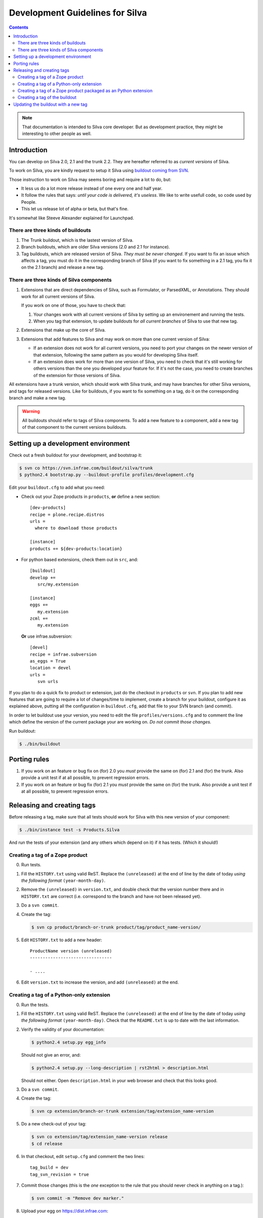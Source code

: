 Development Guidelines for Silva
********************************

.. contents::

.. note:: That documentation is intended to Silva core developer. But
   as development practice, they might be interesting to other people as
   well.

Introduction
============

You can develop on Silva 2.0, 2.1 and the trunk 2.2. They are
hereafter referred to as *current versions* of Silva.

To work on Silva, you are kindly request to setup it Silva using
`buildout coming from SVN <https://svn.infrae.com/buildout/silva/>`_.

Those instruction to work on Silva may seems boring and require a lot
to do, but:

- It less us do a lot more release instead of one every one and half
  year.

- It follow the rules that says: *until your code is delivered, it's
  useless*. We like to write usefull code, so code used by People.

- This let us release lot of alpha or beta, but that's fine.

It's somewhat like Steeve Alexander explained for Launchpad.

There are three kinds of buildouts
----------------------------------

1. The Trunk buildout, which is the lastest version of Silva.

2. Branch buildouts, which are older Silva versions (2.0 and 2.1 for
   instance).

3. Tag buildouts, which are released version of Silva. *They must be
   never changed*. If you want to fix an issue which affects a tag,
   you must do it in the corresponding branch of Silva (if you want to
   fix something in a 2.1 tag, you fix it on the 2.1 branch) and
   release a new tag.

There are three kinds of Silva components
-----------------------------------------

1. Extensions that are direct dependencies of Silva, such as
   Formulator, or ParsedXML, or Annotations. They should work for all
   current versions of Silva.

   If you work on one of those, you have to check that:

   1. Your changes work with all current versions of Silva by
      setting up an environement and running the tests.

   2. When you tag that extension, to update buildouts for *all
      current branches* of Silva to use that new tag.

2. Extensions that make up the core of Silva.

3. Extensions that add features to Silva and may work on more than one
   current version of Silva:

   - If an extension does not work for all current versions, you need
     to port your changes on the newer version of that extension,
     following the same pattern as you would for developing Silva
     itself.

   - If an extension does work for more than one version of Silva, you
     need to check that it's still working for others versions than
     the one you developed your feature for. If it's not the case, you
     need to create branches of the extension for those versions of
     Silva.

All extensions have a trunk version, which should work with Silva
trunk, and may have branches for other Silva versions, and tags for
released versions. Like for buildouts, if you want to fix something on
a tag, do it on the corresponding branch and make a new tag.


.. warning:: All buildouts should refer to tags of Silva
   components. To add a new feature to a component, add a new tag of
   that component to the current versions buildouts.

Setting up a development environment
====================================

Check out a fresh buildout for your development, and bootstrap it:

.. code-block:: sh

   $ svn co https://svn.infrae.com/buildout/silva/trunk
   $ python2.4 bootstrap.py --buildout-profile profiles/development.cfg

Edit your ``buildout.cfg`` to add what you need:

- Check out your Zope products in ``products``, **or** define a new
  section::

    [dev-products]
    recipe = plone.recipe.distros
    urls =
      where to download those products

    [instance]
    products += ${dev-products:location}

- For python based extensions, check them out in ``src``, and::

    [buildout]
    develop +=
       src/my.extension

    [instance]
    eggs +=
       my.extension
    zcml +=
       my.extension

  **Or** use infrae.subversion::

    [devel]
    recipe = infrae.subversion
    as_eggs = True
    location = devel
    urls =
       svn urls


If you plan to do a quick fix to product or extension, just do the
checkout in ``products`` or ``svn``. If you plan to add new features
that are going to require a lot of changes/time to implement, create a
branch for your buildout, configure it as explained above, putting all
the configuration in ``buildout.cfg``, add that file to your SVN
branch (and commit).

In order to let buildout use your version, you need to edit the file
``profiles/versions.cfg`` and to comment the line which define the
version of the current package your are working on. *Do not commit
those changes.*

Run buildout:

.. code-block:: sh

   $ ./bin/buildout


Porting rules
=============

1. If you work on an feature or bug fix on (for) 2.0 you *must*
   provide the same on (for) 2.1 and (for) the trunk. Also provide a
   unit test if at all possible, to prevent regression errors.

2. If you work on an feature or bug fix (for) 2.1 you *must* provide
   the same on (for) the trunk. Also provide a unit test if at all
   possible, to prevent regression errors.


Releasing and creating tags
===========================

Before releasing a tag, make sure that all tests should work for Silva
with this new version of your component:

.. code-block:: sh

   $ ./bin/instance test -s Products.Silva

And run the tests of your extension (and any others which depend on
it) if it has tests. (Which it should!)


Creating a tag of a Zope product
--------------------------------

0. Run tests.

1. Fill the ``HISTORY.txt`` using valid ReST. Replace the
   ``(unreleased)`` at the end of line by the date of today *using the
   following format* ``(year-month-day)``.

2. Remove the ``(unreleased)`` in ``version.txt``, and double check
   that the version number there and in ``HISTORY.txt`` are correct
   (i.e. correspond to the branch and have not been released yet).

3. Do a ``svn commit``.

4. Create the tag:

   .. code-block:: sh

      $ svn cp product/branch-or-trunk product/tag/product_name-version/

5. Edit ``HISTORY.txt`` to add a new header::

      ProductName version (unreleased)
      --------------------------------

      - ....

6. Edit ``version.txt`` to increase the version, and add
   ``(unreleased)`` at the end.


Creating a tag of a Python-only extension
-----------------------------------------

0. Run the tests.

1. Fill the ``HISTORY.txt`` using valid ReST. Replace the
   ``(unreleased)`` at the end of line by the date of today *using the
   following format* ``(year-month-day)``. Check that the
   ``README.txt`` is up to date with the last information.

2. Verify the validity of your documentation:

   .. code-block:: sh

      $ python2.4 setup.py egg_info

   Should not give an error, and:

   .. code-block:: sh

      $ python2.4 setup.py --long-description | rst2html > description.html

   Should not either. Open ``description.html`` in your web browser
   and check that this looks good.

3. Do a ``svn commit``.

4. Create the tag:

   .. code-block:: sh

      $ svn cp extension/branch-or-trunk extension/tag/extension_name-version

5. Do a new check-out of your tag:

   .. code-block:: sh

      $ svn co extension/tag/extension_name-version release
      $ cd release

6. In that checkout, edit ``setup.cfg`` and comment the two lines::

      tag_build = dev
      tag_svn_revision = true

7. Commit those changes (this is the *one* exception to the rule that
   you should never check in anything on a tag.):

   .. code-block:: sh

      $ svn commit -m "Remove dev marker."

8. Upload your egg on https://dist.infrae.com:

   .. code-block:: sh

      $ python2.4 setup.py register sdist bdist_egg upload -r https://dist.infrae.com/download

9. Go back to your trunk or branch checkout:

   .. code-block:: sh

      $ cd ..
      $ rm -rf release

10. Update the version in ``setup.py``.

11. Update ``docs/HISTORY.txt`` to add a new header for that version::

      ProductName version (unreleased)
      --------------------------------

      - ....

12. Commit thoses changes: ``svn commit``


Creating a tag of a Zope product packaged as an Python extension
----------------------------------------------------------------

0. Run tests.

1. Create a tag of the Zope product like described before.

2. Verify the validity of your documentation:

   .. code-block:: sh

      $ python2.4 setup.py egg_info

   should not give an error, and neither should:

   .. code-block:: sh

      $ python2.4 setup.py --long-description | rst2html > description.html

   Open ``description.html`` in your web browser and check this looks
   good.

3. Do a ``svn commit``.

4. Create the tag:

   .. code-block:: sh

      $ svn cp extension/branch-or-trunk extension/tag/extension_name-version

5. Do a new check-out of your tag:

   .. code-block:: sh

      $ svn co extension/tag/extension_name-version release
      $ cd release

6. In that checkout, edit ``setup.cfg`` and comment the two lines::

      tag_build = dev
      tag_svn_revision = true

7. In the ``Products`` sub-folder, edit the ``svn:externals``
   properties to use the Zope product you tagged:

   .. code-block:: sh

      $ svn propedit svn:externals Products

8. Commit those changes (this is the *one* exception to the rule that
   you should never check in anything on a tag.):

   .. code-block:: sh

      $ svn commit -m "Remove dev marker."

9. Upload your egg on https://dist.infrae.com:

   .. code-block:: sh

      $ python2.4 setup.py register sdist bdist_egg upload -r https://dist.infrae.com/download

10. Go back to your trunk or branch checkout:

    .. code-block:: sh

      $ cd ..
      $ rm -rf release

11. Update the version in ``setup.py``.

12. Commit thoses changes: ``svn commit``


Creating a tag of the buildout
------------------------------

Trunk and branches should always use tag version/release, so doing a
new release is easy:

.. code-block:: sh

   $ svn cp branch-or-trunk tag/Silva-version


Updating the buildout with a new tag
====================================

You have to either:

- Edit ``profiles/base.cfg`` to refer to the tag you made for Zope
  based products.

- Edit ``profiles/versions.cfg`` and update the versions of the
  components you want to use. You must add and fix any new
  dependencies which have been added by your new tag.

And: ``svn commit``.
